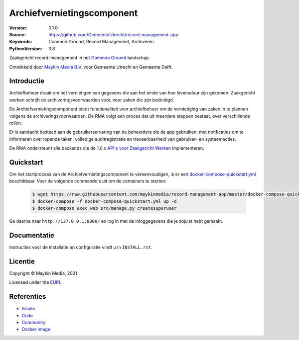 ===========================
Archiefvernietingscomponent
===========================

:Version: 0.1.0
:Source: https://github.com/GemeenteUtrecht/record-management-app
:Keywords: Common Ground, Record Management, Archiveren
:PythonVersion: 3.8

|build-status| |code-quality| |black| |python-versions|

Zaakgericht record-management in het `Common Ground`_ landschap.

Ontwikkeld door `Maykin Media B.V.`_ voor Gemeente Utrecht en Gemeente Delft.


Introductie
===========

Archiefbeheer draait om het vernietigen van gegevens die aan het einde van hun levensduur zijn gekomen.
Zaakgericht werken schrijft de archiveringsvoorwaarden voor, voor zaken die zijn beëindigd.

De Archiefvernietingscomponent biedt functionaliteit voor archiefbeheer om de vernietiging van zaken in te plannen
volgens de archiveringsvoorwaarden. De RMA volgt een proces dat uit meerdere stappen bestaat, over verschillende rollen.

Er is aandacht besteed aan de gebruikerservaring van de beheerders die de app gebruiken, met notificaties
om te informeren over lopende taken, volledige auditregistratie en traceerbaarheid van gebruiker- en
systeemacties.

De RMA ondersteunt alle backends die de 1.0.x `API's voor Zaakgericht Werken`_ implementeren.

Quickstart
==========

Om het startprocess van de Archiefvernietingscomponent te vereenvoudigen, is er een `docker-compose-quickstart.yml`_ beschikbaar.
Voer de volgende commando's uit om de containers te starten:

    .. code:: shell

        $ wget https://raw.githubusercontent.com/maykinmedia/record-management-app/master/docker-compose-quickstart.yml
        $ docker-compose -f docker-compose-quickstart.yml up -d
        $ docker-compose exec web src/manage.py createsuperuser

Ga daarna naar ``http://127.0.0.1:8000/`` en log in met de inloggegevens die je zojuist hebt gemaakt.

.. _docker-compose-quickstart.yml: docker-compose-quickstart.yml

Documentatie
============

Instructies voor de installatie en configuratie vindt u in ``INSTALL.rst``.

Licentie
========

Copyright © Maykin Media, 2021

Licensed under the `EUPL`_.

Referenties
===========

* `Issues <https://github.com/GemeenteUtrecht/record-management-app/issues>`_
* `Code <https://github.com/GemeenteUtrecht/record-management-app>`_
* `Community <https://commonground.nl/groups/view/54478547/archiefbeheercomponent>`_
* `Docker image <https://hub.docker.com/r/maykinmedia/record-management-app>`_

.. _Maykin Media B.V.: https://www.maykinmedia.nl
.. _API's voor Zaakgericht Werken: https://github.com/VNG-Realisatie/gemma-zaken
.. _`Common Ground`: https://commonground.nl/
.. _`EUPL`: LICENSE.md

.. |build-status| image:: https://github.com/maykinmedia/record-management-app/workflows/Run%20CI/badge.svg?branch=master
    :alt: Build status
    :target: https://github.com/maykinmedia/record-management-app/actions?query=branch%3Amaster+workflow%3A%22Run+CI%22

.. |black| image:: https://img.shields.io/badge/code%20style-black-000000.svg
    :alt: Code style
    :target: https://github.com/psf/black

.. |python-versions| image:: https://img.shields.io/badge/python-3.8-blue.svg
    :alt: Supported Python version

.. |code-quality| image:: https://github.com/maykinmedia/record-management-app/workflows/Code%20quality%20checks/badge.svg
     :alt: Code quality checks
     :target: https://github.com/maykinmedia/record-management-app/actions?query=workflow%3A%22Code+quality+checks%22
